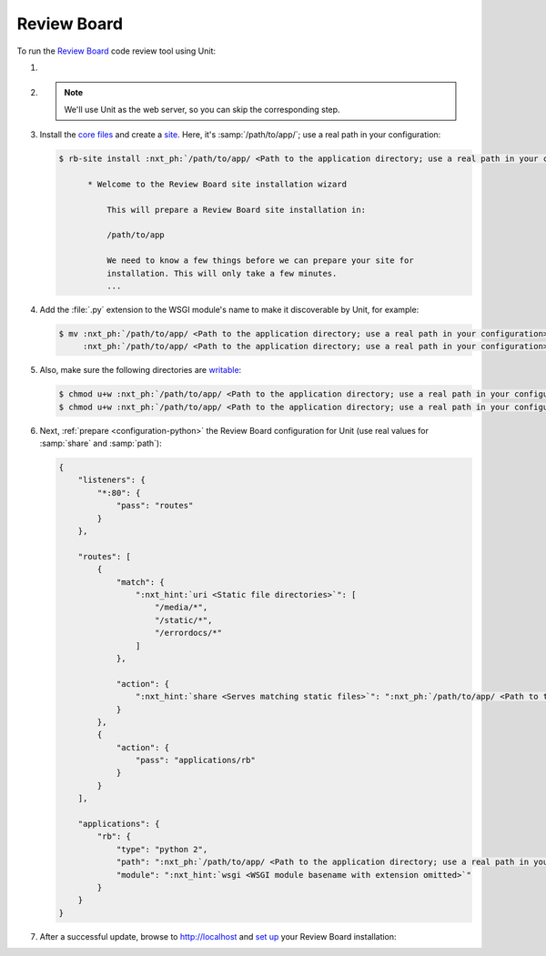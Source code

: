 .. |app| replace:: Review Board
.. |mod| replace:: Python 2.7
.. |app-preq| replace:: prerequisites
.. _app-preq: https://www.reviewboard.org/docs/manual/dev/admin/installation/linux/#before-you-begin
.. |app-link| replace:: core files
.. _app-link: https://www.reviewboard.org/docs/manual/dev/admin/installation/linux/#installing-review-board

############
Review Board
############

To run the `Review Board
<https://www.reviewboard.org>`_ code review tool using Unit:

#. .. include:: ../include/howto_install_unit.rst

#. .. include:: ../include/howto_install_prereq.rst

   .. note::

      We'll use Unit as the web server, so you can skip the corresponding step.

#. Install the |app-link|_ and create a `site
   <https://www.reviewboard.org/docs/manual/dev/admin/installation/creating-sites/>`_.
   Here, it's :samp:`/path/to/app/`; use a real path in your configuration:

   .. code-block:: console

      $ rb-site install :nxt_ph:`/path/to/app/ <Path to the application directory; use a real path in your configuration>`

            * Welcome to the Review Board site installation wizard

                This will prepare a Review Board site installation in:

                /path/to/app

                We need to know a few things before we can prepare your site for
                installation. This will only take a few minutes.
                ...

#. Add the :file:`.py` extension to the WSGI module's name to make it
   discoverable by Unit, for example:

   .. code-block:: console

      $ mv :nxt_ph:`/path/to/app/ <Path to the application directory; use a real path in your configuration>`htdocs/reviewboard.wsgi   \
           :nxt_ph:`/path/to/app/ <Path to the application directory; use a real path in your configuration>`htdocs/wsgi.py

#. .. include:: ../include/howto_change_ownership.rst

   Also, make sure the following directories are `writable
   <https://www.reviewboard.org/docs/manual/dev/admin/installation/creating-sites/#changing-permissions>`_:

   .. code-block:: console

      $ chmod u+w :nxt_ph:`/path/to/app/ <Path to the application directory; use a real path in your configuration>`htdocs/media/uploaded/
      $ chmod u+w :nxt_ph:`/path/to/app/ <Path to the application directory; use a real path in your configuration>`data/

#. Next, :ref:`prepare <configuration-python>` the |app| configuration for Unit
   (use real values for :samp:`share` and :samp:`path`):

   .. code-block:: json

      {
          "listeners": {
              "*:80": {
                  "pass": "routes"
              }
          },

          "routes": [
              {
                  "match": {
                      ":nxt_hint:`uri <Static file directories>`": [
                          "/media/*",
                          "/static/*",
                          "/errordocs/*"
                      ]
                  },

                  "action": {
                      ":nxt_hint:`share <Serves matching static files>`": ":nxt_ph:`/path/to/app/ <Path to the application directory; use a real path in your configuration>`htdocs$uri"
                  }
              },
              {
                  "action": {
                      "pass": "applications/rb"
                  }
              }
          ],

          "applications": {
              "rb": {
                  "type": "python 2",
                  "path": ":nxt_ph:`/path/to/app/ <Path to the application directory; use a real path in your configuration>`htdocs/",
                  "module": ":nxt_hint:`wsgi <WSGI module basename with extension omitted>`"
              }
          }
      }

#. .. include:: ../include/howto_upload_config.rst

   After a successful update, browse to http://localhost and `set up
   <https://www.reviewboard.org/docs/manual/dev/admin/#configuring-review-board>`_
   your |app| installation:

   .. image:: ../images/reviewboard.png
      :width: 100%
      :alt: Review Board on Unit - Dashboard Screen
